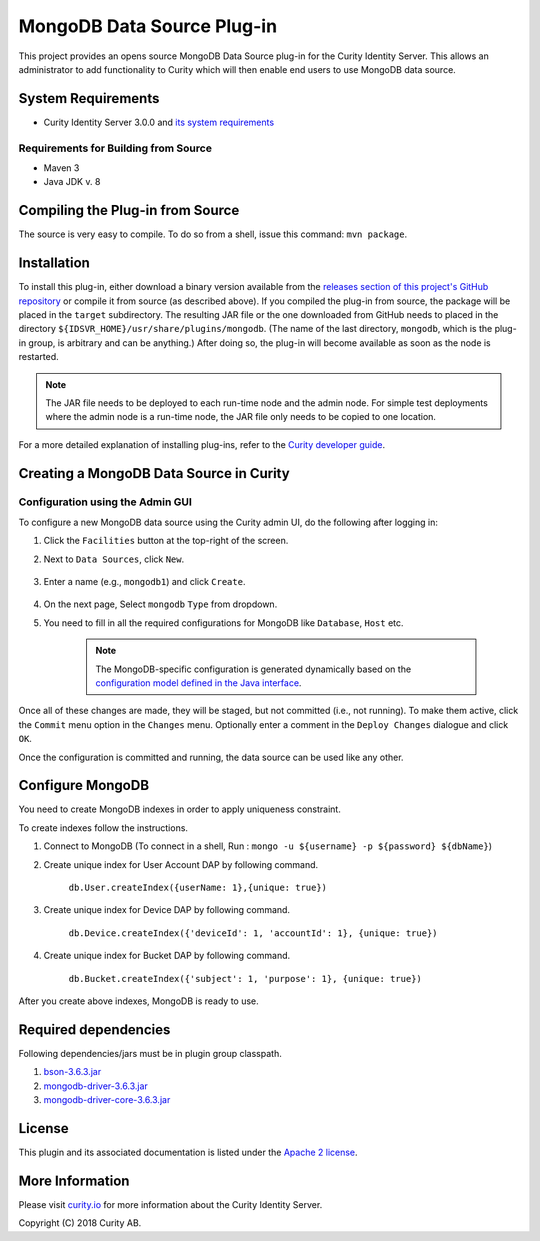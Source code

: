 MongoDB Data Source Plug-in
===========================

.. image:: https://travis-ci.org/curityio/mongodb-datasource.svg?branch=dev
     :target: https://travis-ci.org/curityio/mongodb-datasource

This project provides an opens source MongoDB Data Source plug-in for the Curity Identity Server. This allows an administrator to add functionality to Curity which will then enable end users to use MongoDB data source.

System Requirements
~~~~~~~~~~~~~~~~~~~

* Curity Identity Server 3.0.0 and `its system requirements <https://developer.curity.io/docs/latest/system-admin-guide/system-requirements.html>`_

Requirements for Building from Source
"""""""""""""""""""""""""""""""""""""

* Maven 3
* Java JDK v. 8

Compiling the Plug-in from Source
~~~~~~~~~~~~~~~~~~~~~~~~~~~~~~~~~

The source is very easy to compile. To do so from a shell, issue this command: ``mvn package``.

Installation
~~~~~~~~~~~~

To install this plug-in, either download a binary version available from the `releases section of this project's GitHub repository <https://github.com/curityio/mongodb-datasource/releases>`_ or compile it from source (as described above). If you compiled the plug-in from source, the package will be placed in the ``target`` subdirectory. The resulting JAR file or the one downloaded from GitHub needs to placed in the directory ``${IDSVR_HOME}/usr/share/plugins/mongodb``. (The name of the last directory, ``mongodb``, which is the plug-in group, is arbitrary and can be anything.) After doing so, the plug-in will become available as soon as the node is restarted.

.. note::

    The JAR file needs to be deployed to each run-time node and the admin node. For simple test deployments where the admin node is a run-time node, the JAR file only needs to be copied to one location.

For a more detailed explanation of installing plug-ins, refer to the `Curity developer guide <https://developer.curity.io/docs/latest/developer-guide/plugins/index.html#plugin-installation>`_.

Creating a MongoDB Data Source in Curity
~~~~~~~~~~~~~~~~~~~~~~~~~~~~~~~~~~~~~~~~

Configuration using the Admin GUI
"""""""""""""""""""""""""""""""""

To configure a new MongoDB data source using the Curity admin UI, do the following after logging in:

1. Click the ``Facilities`` button at the top-right of the screen.
2. Next to ``Data Sources``, click ``New``.

    .. figure:: docs/images/facilities-menu.png
        :align: center
        :width: 600px

3. Enter a name (e.g., ``mongodb1``) and click ``Create``.

    .. figure:: docs/images/create-datasource1.png
        :align: center
        :width: 600px

4. On the next page, Select ``mongodb`` ``Type`` from dropdown.

5. You need to fill in all the required configurations for MongoDB like ``Database``, ``Host`` etc.

    .. figure:: docs/images/create-datasource2.png
        :align: center
        :width: 600px

    .. note::

        The MongoDB-specific configuration is generated dynamically based on the `configuration model defined in the Java interface <https://github.com/curityio/mongodb-datasource/blob/dev/src/main/java/com/curity/mongodb/datasource/config/MongoDataAccessProviderConfiguration.java>`_.


Once all of these changes are made, they will be staged, but not committed (i.e., not running). To make them active, click the ``Commit`` menu option in the ``Changes`` menu. Optionally enter a comment in the ``Deploy Changes`` dialogue and click ``OK``.

Once the configuration is committed and running, the data source can be used like any other.

Configure MongoDB
~~~~~~~~~~~~~~~~~
You need to create MongoDB indexes in order to apply uniqueness constraint.

To create indexes follow the instructions.

1. Connect to MongoDB (To connect in a shell, Run : ``mongo -u ${username} -p ${password} ${dbName}``)
2. Create unique index for User Account DAP by following command.

        ``db.User.createIndex({userName: 1},{unique: true})``

3. Create unique index for Device DAP by following command.

        ``db.Device.createIndex({'deviceId': 1, 'accountId': 1}, {unique: true})``

4. Create unique index for Bucket DAP by following command.

       ``db.Bucket.createIndex({'subject': 1, 'purpose': 1}, {unique: true})``

After you create above indexes, MongoDB is ready to use.

Required dependencies
~~~~~~~~~~~~~~~~~~~~~
Following dependencies/jars must be in plugin group classpath.

1. `bson-3.6.3.jar <http://central.maven.org/maven2/org/mongodb/bson/3.6.3/bson-3.6.3.jar>`_
2. `mongodb-driver-3.6.3.jar <http://central.maven.org/maven2/org/mongodb/mongo-java-driver/3.6.3/mongo-java-driver-3.6.3.jar>`_
3. `mongodb-driver-core-3.6.3.jar <http://central.maven.org/maven2/org/mongodb/mongodb-driver-core/3.6.3/mongodb-driver-core-3.6.3.jar>`_

License
~~~~~~~

This plugin and its associated documentation is listed under the `Apache 2 license <LICENSE>`_.

More Information
~~~~~~~~~~~~~~~~

Please visit `curity.io <https://curity.io/>`_ for more information about the Curity Identity Server.

Copyright (C) 2018 Curity AB.
